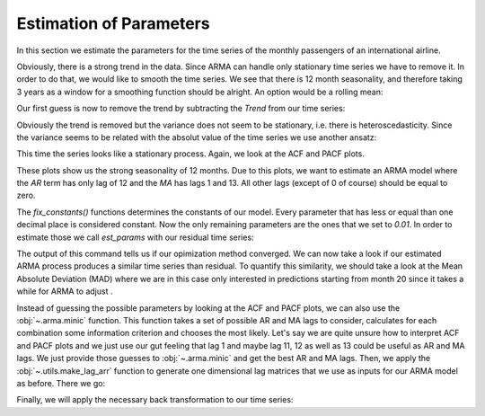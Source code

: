 ========================
Estimation of Parameters
========================

In this section we estimate the parameters for the time series of the monthly
passengers of an international airline.

.. plot::
    :include-source:
    :context:

    import numpy as np
    from pydse import data

    df = data.airline_passengers()
    df.plot()

.. plot::
    :include-source:
    :context:
    :nofigs:

    plt.close()
    np.random.seed(0)

Obviously, there is a strong trend in the data. Since ARMA can handle only
stationary time series we have to remove it. In order to do that, we would like
to smooth the time series. We see that there is 12 month seasonality, and
therefore taking 3 years as a window for a smoothing function should be alright.
An option would be a rolling mean:

.. plot::
    :include-source:
    :context:

    from pandas.stats.moments import rolling_mean
    df['Trend'] = rolling_mean(df['Passengers'], window=36, min_periods=1)
    df.plot()

.. plot::
    :context:

    plt.close()

Our first guess is now to remove the trend by subtracting the *Trend* from our
time series:

.. plot::
    :include-source:
    :context:

    residual = df['Passengers'] - df['Trend']
    residual.plot()

.. plot::
    :context:

    plt.close()

Obviously the trend is removed but the variance does not seem to be stationary,
i.e. there is heteroscedasticity. Since the variance seems to be related with
the absolut value of the time series we use another ansatz:

.. plot::
    :include-source:
    :context:

    residual = df['Passengers'] / df['Trend']
    residual.plot()

.. plot::
    :context:

    plt.close()

This time the series looks like a stationary process. Again, we look at the
ACF and PACF plots.

.. plot::
    :include-source:
    :context:

    from statsmodels.graphics.tsaplots import plot_pacf, plot_acf
    plot_acf(residual, lags=15)

.. plot::
    :context:

    plt.close()

.. plot::
    :include-source:
    :context:
    
    plot_pacf(residual, lags=15)

.. plot::
    :context:

    plt.close()

These plots show us the strong seasonality of 12 months. Due to this plots, we
want to estimate an ARMA model where the *AR* term has only lag of 12 and the
*MA* has lags 1 and 13. All other lags (except of 0 of course) should be equal
to zero.

.. plot::
    :include-source:
    :context:
    :nofigs:

    from pydse.arma import ARMA

    AR = (np.array([1, 0, 0, 0, 0, 0, 0, 0, 0, 0, 0, 0, 0.01]),
          np.array([13, 1, 1]))
    MA = (np.array([1, 0.01, 0, 0, 0, 0, 0, 0, 0, 0, 0, 0, 0, 0.01]),
          np.array([14, 1, 1]))
    arma = ARMA(A=AR, B=MA, rand_state=0)
    arma.fix_constants()

The `fix_constants()` functions determines the constants of our model. Every
parameter that has less or equal than one decimal place is considered constant.
Now the only remaining parameters are the ones that we set to *0.01*. In order
to estimate those we call `est_params` with our residual time series:

.. plot::
    :include-source:
    :context:

    arma.est_params(residual)

The output of this command tells us if our opimization method converged.
We can now take a look if our estimated ARMA process produces a similar time
series than residual. To quantify this similarity, we should take a look at the
Mean Absolute Deviation (MAD) where we are in this case only interested in
predictions starting from month 20 since it takes a while for ARMA to adjust    .

.. plot::
    :include-source:
    :context:

    import pandas as pd
    result = pd.DataFrame({'pred': arma.forecast(residual)[:, 0],
                           'truth': residual.values})
    MAD = np.mean(np.abs(result['pred'][20:] - result['truth'][20:]))
    result.plot(title="AR lags: 12; MA lags: 1, 13; MAD: {}".format(MAD))


.. plot::
    :context:

    plt.close()

Instead of guessing the possible parameters by looking at the ACF and PACF
plots, we can also use the :obj:`~.arma.minic` function. This function takes
a set of possible AR and MA lags to consider, calculates for each combination
some information criterion and chooses the most likely.
Let's say we are quite unsure how to interpret ACF and PACF plots and we just
use our gut feeling that lag 1 and maybe lag 11, 12 as well as 13 could be
useful as AR and MA lags. We just provide those guesses to :obj:`~.arma.minic`
and get the best AR and MA lags. Then, we apply the :obj:`~.utils.make_lag_arr`
function to generate one dimensional lag matrices that we use as inputs for
our ARMA model as before. There we go:

.. plot::
    :include-source:
    :context:

    from pydse.arma import minic
    from pydse.utils import make_lag_arr

    best_ar_lags, best_ma_lags = minic([1, 11, 12, 13], [1, 11, 12, 13], residual)
    arma = ARMA(A=make_lag_arr(best_ar_lags),
                B=make_lag_arr(best_ma_lags),
                rand_state=0)
    arma.fix_constants()
    arma.est_params(residual)
    result = pd.DataFrame({'pred': arma.forecast(residual)[:, 0],
                           'truth': residual.values})
    MAD = np.mean(np.abs(result['pred'][20:] - result['truth'][20:]))
    result.plot(title="AR lags: {}; MA lags: {}; MAD: {}".format(
        ", ".join(map(str, best_ar_lags)), ", ".join(map(str, best_ma_lags)), MAD))

.. plot::
    :context:

    plt.close()

Finally, we will apply the necessary back transformation to our time series:

.. plot::
    :include-source:
    :context:

    df['Prediction'] = result['pred'].values * df['Trend'].values
    del df['Trend']
    df.plot()

.. plot::
    :context:

    plt.close()
